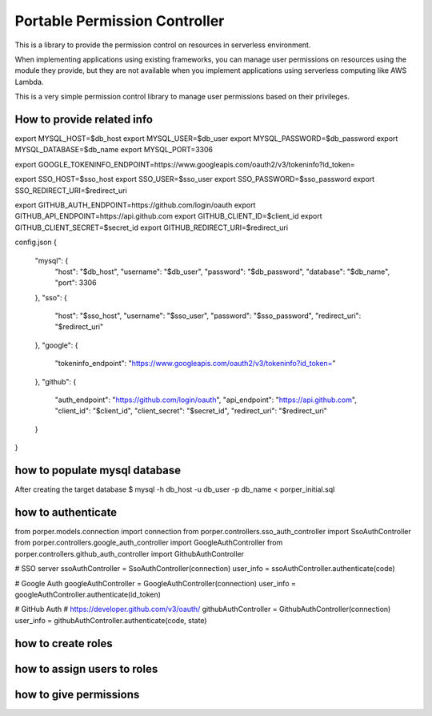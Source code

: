Portable Permission Controller
==============================

This is a library to provide the permission control on resources in serverless environment.

When implementing applications using existing frameworks, you can manage user permissions on resources using the module they provide,
but they are not available when you implement applications using serverless computing like AWS Lambda.

This is a very simple permission control library to manage user permissions based on their privileges.


==========================================================================================
How to provide related info
==========================================================================================

export MYSQL_HOST=$db_host
export MYSQL_USER=$db_user
export MYSQL_PASSWORD=$db_password
export MYSQL_DATABASE=$db_name
export MYSQL_PORT=3306

export GOOGLE_TOKENINFO_ENDPOINT=https://www.googleapis.com/oauth2/v3/tokeninfo?id_token=

export SSO_HOST=$sso_host
export SSO_USER=$sso_user
export SSO_PASSWORD=$sso_password
export SSO_REDIRECT_URI=$redirect_uri

export GITHUB_AUTH_ENDPOINT=https://github.com/login/oauth
export GITHUB_API_ENDPOINT=https://api.github.com
export GITHUB_CLIENT_ID=$client_id
export GITHUB_CLIENT_SECRET=$secret_id
export GITHUB_REDIRECT_URI=$redirect_uri

config.json
{
  "mysql": {
    "host": "$db_host",
    "username": "$db_user",
    "password": "$db_password",
    "database": "$db_name",
    "port": 3306
  },
  "sso": {
    "host": "$sso_host",
    "username": "$sso_user",
    "password": "$sso_password",
    "redirect_uri": "$redirect_uri"
  },
  "google": {
    "tokeninfo_endpoint": "https://www.googleapis.com/oauth2/v3/tokeninfo?id_token="
  },
  "github": {
    "auth_endpoint": "https://github.com/login/oauth",
    "api_endpoint": "https://api.github.com",
    "client_id": "$client_id",
    "client_secret": "$secret_id",
    "redirect_uri": "$redirect_uri"
  }
}


==========================================================================================
how to populate mysql database
==========================================================================================

After creating the target database
$ mysql -h db_host -u db_user -p db_name < porper_initial.sql



==========================================================================================
how to authenticate
==========================================================================================

from porper.models.connection import connection
from porper.controllers.sso_auth_controller import SsoAuthController
from porper.controllers.google_auth_controller import GoogleAuthController
from porper.controllers.github_auth_controller import GithubAuthController

# SSO server
ssoAuthController = SsoAuthController(connection)
user_info = ssoAuthController.authenticate(code)

# Google Auth
googleAuthController = GoogleAuthController(connection)
user_info = googleAuthController.authenticate(id_token)

# GitHub Auth
# https://developer.github.com/v3/oauth/
githubAuthController = GithubAuthController(connection)
user_info = githubAuthController.authenticate(code, state)


==========================================================================================
how to create roles
==========================================================================================



==========================================================================================
how to assign users to roles
==========================================================================================



==========================================================================================
how to give permissions
==========================================================================================
